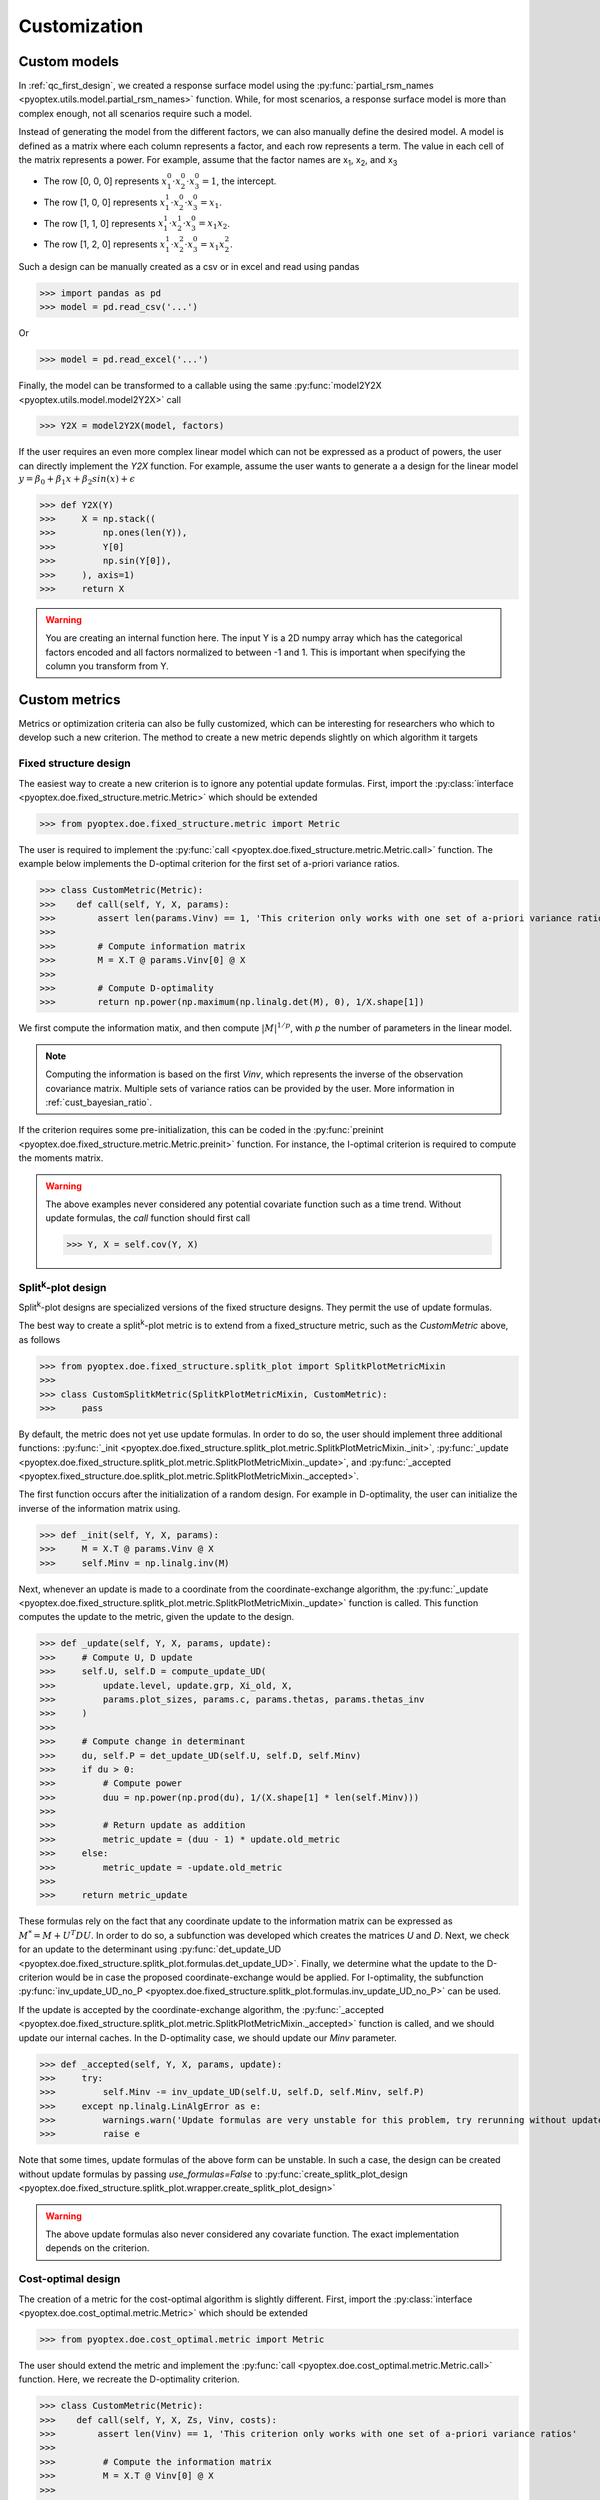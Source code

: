 .. _customization:

Customization
=============

.. _cust_model:

Custom models
-------------

In :ref:`qc_first_design`, we created a response surface model
using the :py:func:`partial_rsm_names <pyoptex.utils.model.partial_rsm_names>`
function. While, for most scenarios, a response surface model is more than
complex enough, not all scenarios require such a model.

Instead of generating the model from the different factors, we can also manually
define the desired model. A model is defined as a matrix where each column
represents a factor, and each row represents a term. The value in each
cell of the matrix represents a power. For example, assume that the factor
names are x\ :sub:`1`\ , x\ :sub:`2`\ , and x\ :sub:`3`\ 

* The row [0, 0, 0] represents :math:`x_1^0 \cdot x_2^0 \cdot x_3^0 = 1`, the intercept.
* The row [1, 0, 0] represents :math:`x_1^1 \cdot x_2^0 \cdot x_3^0 = x_1`.
* The row [1, 1, 0] represents :math:`x_1^1 \cdot x_2^1 \cdot x_3^0 = x_1 x_2`.
* The row [1, 2, 0] represents :math:`x_1^1 \cdot x_2^2 \cdot x_3^0 = x_1 x_2^2`.

Such a design can be manually created as a csv or in excel and read using pandas 

>>> import pandas as pd 
>>> model = pd.read_csv('...')

Or

>>> model = pd.read_excel('...')

Finally, the model can be transformed to a callable using the same
:py:func:`model2Y2X <pyoptex.utils.model.model2Y2X>` call

>>> Y2X = model2Y2X(model, factors)

If the user requires an even more complex linear model which can not be expressed
as a product of powers, the user can directly implement the `Y2X` function. For example,
assume the user wants to generate a a design for the linear model
:math:`y = \beta_0 + \beta_1 x + \beta_2 sin(x) + \epsilon`

>>> def Y2X(Y)
>>>     X = np.stack((
>>>         np.ones(len(Y)),
>>>         Y[0]
>>>         np.sin(Y[0]),
>>>     ), axis=1)
>>>     return X

.. warning::
    You are creating an internal function here. The input Y is a 2D numpy array
    which has the categorical factors encoded and all factors normalized to between
    -1 and 1. This is important when specifying the column you transform from Y.

.. _cust_metric:

Custom metrics
--------------

Metrics or optimization criteria can also be fully customized, which can be
interesting for researchers who which to develop such a new criterion.
The method to create a new metric depends slightly on which algorithm it targets

Fixed structure design
^^^^^^^^^^^^^^^^^^^^^^

The easiest way to create a new criterion is to ignore any potential
update formulas. First, import the :py:class:`interface <pyoptex.doe.fixed_structure.metric.Metric>` 
which should be extended

>>> from pyoptex.doe.fixed_structure.metric import Metric

The user is required to implement the 
:py:func:`call <pyoptex.doe.fixed_structure.metric.Metric.call>` function.
The example below implements the D-optimal criterion for the first
set of a-priori variance ratios.

>>> class CustomMetric(Metric):
>>>    def call(self, Y, X, params):
>>>        assert len(params.Vinv) == 1, 'This criterion only works with one set of a-priori variance ratios'
>>>
>>>        # Compute information matrix
>>>        M = X.T @ params.Vinv[0] @ X
>>>
>>>        # Compute D-optimality
>>>        return np.power(np.maximum(np.linalg.det(M), 0), 1/X.shape[1])

We first compute the information matix, and then compute :math:`|M|^{1/p}`, with
`p` the number of parameters in the linear model.

.. note::
    Computing the information is based on the first `Vinv`, which
    represents the inverse of the observation covariance matrix. Multiple
    sets of variance ratios can be provided by the user. More information
    in :ref:`cust_bayesian_ratio`.

If the criterion requires some pre-initialization, this can be coded in the
:py:func:`preinint <pyoptex.doe.fixed_structure.metric.Metric.preinit>` function.
For instance, the I-optimal criterion is required to compute the moments matrix.

.. warning::
    The above examples never considered any potential covariate function
    such as a time trend. Without update formulas, the `call` function
    should first call
    
    >>> Y, X = self.cov(Y, X)

Split\ :sup:`k`\ -plot design
^^^^^^^^^^^^^^^^^^^^^^^^^^^^^

Split\ :sup:`k`\ -plot designs are specialized versions of the fixed structure
designs. They permit the use of update formulas.

The best way to create a split\ :sup:`k`\ -plot metric is to
extend from a fixed_structure metric, such as the `CustomMetric` above, as follows

>>> from pyoptex.doe.fixed_structure.splitk_plot import SplitkPlotMetricMixin
>>> 
>>> class CustomSplitkMetric(SplitkPlotMetricMixin, CustomMetric):
>>>     pass

By default, the metric does not yet use update formulas. In order to
do so, the user should implement three additional functions:
:py:func:`_init <pyoptex.doe.fixed_structure.splitk_plot.metric.SplitkPlotMetricMixin._init>`, 
:py:func:`_update <pyoptex.doe.fixed_structure.splitk_plot.metric.SplitkPlotMetricMixin._update>`, 
and :py:func:`_accepted <pyoptex.fixed_structure.doe.splitk_plot.metric.SplitkPlotMetricMixin._accepted>`.

The first function occurs after the initialization of a random design. 
For example in D-optimality, the user can initialize the inverse of the information matrix using.

>>> def _init(self, Y, X, params):
>>>     M = X.T @ params.Vinv @ X
>>>     self.Minv = np.linalg.inv(M)

Next, whenever an update is made to a coordinate from the coordinate-exchange
algorithm, the :py:func:`_update <pyoptex.doe.fixed_structure.splitk_plot.metric.SplitkPlotMetricMixin._update>`
function is called. This function computes the update to the metric, given the
update to the design.

>>> def _update(self, Y, X, params, update):
>>>     # Compute U, D update
>>>     self.U, self.D = compute_update_UD(
>>>         update.level, update.grp, Xi_old, X,
>>>         params.plot_sizes, params.c, params.thetas, params.thetas_inv
>>>     )
>>>
>>>     # Compute change in determinant
>>>     du, self.P = det_update_UD(self.U, self.D, self.Minv)
>>>     if du > 0:
>>>         # Compute power
>>>         duu = np.power(np.prod(du), 1/(X.shape[1] * len(self.Minv)))
>>>
>>>         # Return update as addition
>>>         metric_update = (duu - 1) * update.old_metric
>>>     else:
>>>         metric_update = -update.old_metric
>>> 
>>>     return metric_update

These formulas rely on the fact that any coordinate update to the
information matrix can be expressed as :math:`M^* = M + U^T D U`. In order to
do so, a subfunction was developed which creates the matrices `U` and `D`.
Next, we check for an update to the determinant using
:py:func:`det_update_UD <pyoptex.doe.fixed_structure.splitk_plot.formulas.det_update_UD>`.
Finally, we determine what the update to the D-criterion would be in case the
proposed coordinate-exchange would be applied. For I-optimality, the
subfunction :py:func:`inv_update_UD_no_P <pyoptex.doe.fixed_structure.splitk_plot.formulas.inv_update_UD_no_P>`
can be used. 

If the update is accepted by the coordinate-exchange algorithm, the 
:py:func:`_accepted <pyoptex.doe.fixed_structure.splitk_plot.metric.SplitkPlotMetricMixin._accepted>` function
is called, and we should update our internal caches. In the D-optimality case,
we should update our `Minv` parameter.

>>> def _accepted(self, Y, X, params, update):
>>>     try:
>>>         self.Minv -= inv_update_UD(self.U, self.D, self.Minv, self.P)
>>>     except np.linalg.LinAlgError as e:
>>>         warnings.warn('Update formulas are very unstable for this problem, try rerunning without update formulas', RuntimeWarning)
>>>         raise e

Note that some times, update formulas of the above form can be unstable.
In such a case, the design can be created without update formulas by passing
`use_formulas=False` to :py:func:`create_splitk_plot_design <pyoptex.doe.fixed_structure.splitk_plot.wrapper.create_splitk_plot_design>`

.. warning::
    The above update formulas also never considered any covariate function.
    The exact implementation depends on the criterion.

Cost-optimal design
^^^^^^^^^^^^^^^^^^^

The creation of a metric for the cost-optimal algorithm
is slightly different. First, import the 
:py:class:`interface <pyoptex.doe.cost_optimal.metric.Metric>` 
which should be extended

>>> from pyoptex.doe.cost_optimal.metric import Metric

The user should extend the metric and implement the
:py:func:`call <pyoptex.doe.cost_optimal.metric.Metric.call>`
function. Here, we recreate the D-optimality criterion.

>>> class CustomMetric(Metric):
>>>    def call(self, Y, X, Zs, Vinv, costs):
>>>        assert len(Vinv) == 1, 'This criterion only works with one set of a-priori variance ratios'
>>>
>>>         # Compute the information matrix
>>>         M = X.T @ Vinv[0] @ X
>>> 
>>>         # Compute determinant
>>>         return np.power(np.maximum(np.linalg.det(M), 0), 1/X.shape[1])

We first compute the information matix, and then compute :math:`|M|^{1/p}`, with
`p` the number of parameters in the linear model.

.. note::
    Computing the information is based on the first `Vinv`, which
    represents the inverse of the observation covariance matrix. Multiple
    sets of variance ratios can be provided by the user. More information
    in :ref:`cust_bayesian_ratio`.

In case the user wants to perform any initialization to the metric, such
as computing the moments matrix for the I-optimal criterion, he or she 
can do so in the :py:func:`init <pyoptex.doe.cost_optimal.metric.Metric.init>`
function.

.. warning::
    The above examples never considered any potential covariate function
    such as a time trend. The `call` function should first call
    
    >>> Y, X, Zs, Vinv = self.cov(Y, X, Zs, Vinv, costs)

.. _cust_cost:

Custom cost functions
---------------------

Custom cost functions provide maximum flexibility to generate
a design specifically tailored to your problem. Every design is
limited by a fixed number of resource consumptions, also referred
to as costs. Creating a custom cost function is extremely easy.

First, import the necessary decorator.

>>> from pyoptex.doe.cost_optimal.cost import cost_fn

Single cost function
^^^^^^^^^^^^^^^^^^^^

Then, the user can specify any function to compute the costs of 
design Y. For example, assume we are creating cheese, and 
we want to know the ideal amount of milk. Each run consumes
a certain amount of milk, but the total amount of milk for the
entire experiment is limited. Each factor can consume between
2 and 5 liters of milk, and we have a total of 100 liters available.

>>> # For reference
>>> factors = [
>>>     Factor(name='milk', type='continuous', grouped=False, min=2, max=5)
>>>     ...
>>> ]
>>> milk_budget = 100

>>> @cost_fn
>>> def cost_milk(Y):
>>>    consumption = Y['milk']
>>>    return [(consumption, milk_budget, np.arange(len(Y)))]

The cost function is a function that takes a denormalized design as an input,
and returns one or more costs. Here, we only consider the milk
consumption. The function should return a list of tuples with every tuple representing
a different cost. Each tuple then consists of:

* An array of consumptions. It should return a value for every affected
  run. Here, every run consumes milk, so we return one value per run. The value
  itself is then the exact consumption.
* The available budget. In this case 100 liters.
* The affected run indices. This is mostly used when multiple resource constraints
  are imposed simultaneously as is explained later. This array should be of the 
  same size as the array of consumptions.

.. note::
    When dealing with transition costs, the cost of a transition may be assigned
    to either run in addition to the execution cost such as the milk consumption.

.. note::
    The cost function returns a denormalized dataframe by default. However,
    such a conversion requires a lot of computational power. If possible,
    attempt to optimize it using the tips in :ref:`perf_cost`.

Multiple cost functions
^^^^^^^^^^^^^^^^^^^^^^^

When dealing with multiple resource constraints, multiple tuples may be returned
from the cost function. Another option to combine cost functions is to use
:py:func:`combine_costs <pyoptex.doe.cost_optimal.cost.combine_costs>`. 
Computing multiple costs simultaneously often offers a computational advantage, 
whereas splitting them creates a development advantage.


Subcosts
^^^^^^^^

Note that the number of resource constraints can vary with the design. There is no 
limit on the number of resource constraints. It also does not have to apply to the
entire experiment. Using the third element in the tuple, the user can specify
to which runs the constraint applies.

.. _cust_constraints:

Run constraints
---------------

Some times, certain combinations of factor levels are impossible. These impossible
combinations can be accounted for by a constraints function. The function is
expressed as a script which should return true if the constraints are violated
(by default, or if `exclude=True`) or return true if the constraints are met 
(if `exclude=False`).

For example, when factor A is L1, B cannot be smaller than 2

>>> constraints = parse_constraints_script(
>>>     f'(`A` == "L1") & (`B` < 2)', factors
>>> )

or inversly, when factor A is L1, B must be larger than or equal to 2

>>> constraints = parse_constraints_script(
>>>     f'(`A` == "L1") & (`B` >= 2)', factors
>>>     exclude=False
>>> )

These constraints should be added to the 
:py:class:`FunctionSet <pyoptex.doe.cost_optimal.codex.utils.FunctionSet>`
via the `constraints` parameter in
:py:func:`default_fn <pyoptex.doe.cost_optimal.wrapper.default_fn>`

.. _cust_cov:

Covariates
----------

Covariates are factors which are not controllable, but are quantifiable upfront and 
expected to be important. Such variables, or additional random effects, can be
added by means of a covariate function. The exact interface depends on which
algorithm the covariate function targets.

The covariate function is added as a parameter to the criterion. Assume the covariate
function is called `cov`.

>>> metric = Dopt(cov=cov)

An example of a preimplemented covariate function is a
:py:func:`time trend (splitk plot) <pyoptex.doe.fixed_structure.cov.cov_time_trend>`

>>> metric = Dopt(cov=cov_time_trend(5, 20))

.. note::
    The inputs of the covariate functions are encoded design matrices.


Fixed structure design
^^^^^^^^^^^^^^^^^^^^^^

A covariate function is a function which alters the design and model matrix
before computing the optimization criterion. For example, a time trend can be
added as follows. Assume that we want a time trend for a design with
20 runs, which are spread over 5 days (or 5 distinct time points).

>>> nruns = 20
>>> ntime = 5
>>> time_array = np.repeat(np.linspace(-1, 1, ntime), nruns//ntime).reshape(-1, 1)
>>> 
>>> def cov(Y, X, random=False, subset=slice(None, None)):
>>>     # Extract time
>>>     if random:
>>>         t = np.expand_dims(np.random.rand(Y.shape[0]) * 2 - 1, 1)
>>>     else:
>>>         t = time_array[subset]
>>> 
>>>     # Augment Y and X
>>>     Y = np.concatenate((Y, t), axis=1)
>>>     X = np.concatenate((X, t), axis=1)
>>>     return Y, X

First, we compute the time factor values in `time_array`. Next, we
define the covariate function. It takes the design and model matrix as an
input and returns a time-augmented version. Let us first consider when
`random = False`. In this case, we select the desired subset of the time array
and augment both the design matrix and the model matrix with a linear time trend.

However, when `random = True`, we generate a random vector as augmentation. The random
parameter is used to augment random samples such as those required to compute
the moments matrix in the I-optimality criterion. In short, the `random` parameters 
specifies whether to the samples should be
augmented completely randomly, or predetermined.

Cost-optimal design
^^^^^^^^^^^^^^^^^^^

The cost-optimal covariate function is pretty similar to the above. Let us
reconsider the example of a time trend.

>>> ntime = 60
>>> 
>>> def cov(Y, X, Zs, Vinv, costs, random=False):
>>>     # Define time array
>>>     if random:
>>>         t = np.random.rand(Y.shape[0]) * 2 - 1
>>>     else:
>>>         cum_cost = np.cumsum(costs[0][0])
>>>         t = np.floor_divide(cum_cost, time)
>>>         t = t / t[-1] * 2 - 1
>>>
>>>     # Concatenate time array
>>>     Y = np.concatenate((Y, t[:, np.newaxis]), axis=1)
>>>     X = np.concatenate((X, t[:, np.newaxis]), axis=1)
>>>
>>>     return Y, X, Zs, Vinv

Because in the cost-optimal design the number of runs
continuously changes, we cannot precompute the the time array
as before. However, one of the cost functions can be time.
By taking `np.cumsum(costs[0][0])`, we know the current time at every run and
can decide how to divide the time trend. In this example
an additional time point is added for every hour (assuming the cost
is expressed in minutes). The `random` parameter again specifies whether
the augmentation should be for random samples, such as those used to compute
the moments matrix in I-optimality, or for the actual design.

In contrast to a fixed structure design, the covariate function of
a cost-optimal design can also add additional random effects by altering
`Zs` and `Vinv`. Look at :py:func:`cov_block <pyoptex.doe.cost_optimal.cov.cov_block>`
on how to add an additional blocking effect based on the cumulative cost (e.g. time).

.. _cust_augment:

Design augmentation 
-------------------

Designs can be augmented in many ways by specifying a prior design.

Fixed structure design
^^^^^^^^^^^^^^^^^^^^^^

.. warning::
  This is yet to be implemented for generic, fixed structure designs.

Split\ :sup:`k`\ -plot design
^^^^^^^^^^^^^^^^^^^^^^^^^^^^^

In split\ :sup:`k`\ -plot designs, a prior should itself be a split\ :sup:`k`\ -plot
design. For example, assume one cateforical factor A and two continuous factors B and C.

>>> prior = (
>>>     pd.DataFrame([
>>>         ['L1', 0, 2],
>>>         ['L1', 1, 5],
>>>         ['L2', -1, 3.5],
>>>         ['L2', 0, 2]
>>>     ], columns=['A', 'B', 'C']),
>>>     [Plot(level=0, size=2), Plot(level=1, size=2)]
>>> )

The prior is a tuple with as the first element the denormalized prior dataframe.
The second element is a list of :py:class:`Plot <pyoptex.doe.fixed_structure.splitk_plot.utils.Plot>`
objects defining the structure of the prior design. For example, the above prior is 
a split-plot design with 2 whole plots, and two runs per whole plot.

We can now use the 
:py:func:`create_splitk_plot_design <pyoptex.doe.fixed_structure.splitk_plot.wrapper.create_splitk_plot_design>`
to augment this design to any other split\ :sup:`k`\ -plot design. For example,
augmenting to 4 whole plots with 2 runs per whole plot simply adds 2 additional
whole plots. 

Augmenting to a design with 3 whole plots and 3 runs per plot will augment to
the following design where each empty cell will be optimized.

.. list-table:: Augmentation from 2,2 to 3,3
   :widths: 30 30 30
   :align: center
   :header-rows: 1

   * - A
     - B
     - C
   * - L1
     - 0
     - 2
   * - L1
     - 1
     - 5
   * - L1
     - 
     - 
   * - L2
     - -1
     - 3.5
   * - L2
     - 0
     - 2
   * - L2
     - 
     - 
   * - 
     - 
     - 
   * - 
     - 
     - 
   * - 
     - 
     - 


Such an augmentation can be particularly useful in the event 
maybe more runs than anticipated can be performed for each 
setting of the hard-to-change factors.

Cost-optimal design
^^^^^^^^^^^^^^^^^^^

Augmenting a cost-optimal design can only be done at the end. Any new
runs are appended to the prior. The prior is simply a dataframe

>>> prior = pd.DataFrame([['L1', 0, 2]], columns=['A', 'B', 'C'])

Such a dataframe can be read from a csv or an excel.

.. _cust_cat_encoding:

Custom categorical encoding
---------------------------

Optimizing for a design with categorical factors requires encoding
these factors. Every categorical factor with `N` levels requires 
`N-1` dummy columns in the design matrix. By default, effect encoding
is applied. The first level is encoded as [1, 0, 0, ...], the second as [0, 1, 0, ...], and
so on. Finally, the last level is encoded as [-1, -1, -1, ...].

However, the user can also specify a custom encoding in the `coords`
parameter when specifing a factor. For example

>>> factor = Factor(
>>>     name='A', type='categorical',
>>>     levels=['L1', 'L2', 'L3'],
>>>     coords=np.array([
>>>         [1, 0],
>>>         [0, 1],
>>>         [0, 0],
>>>     ])
>>> )

uses dummy encoding relative to the third level.

.. _cust_disc_num:

Discrete numerical factors
--------------------------

By default, every continuous factor is discretized to the
normalized levels [-1, 0, 1], indicating, low, mid, and high
respecitvely. However, in some scenarios, a higher degree of
discretization is necessary or desirable. In this case,
the user can simply specify them as values between the min and max.

>>> factor = Factor(
>>>     name='C', type='continuous',
>>>     min=2, max=5,
>>>     levels=np.linspace(2, 5, 10),
>>> )

The above uses 10 equidistant levels for the continuous factor instead
of three.

.. _cust_bayesian_ratio:

Bayesian a-priori variances
---------------------------

When dealing with random effects, the user must make an
estimate about the ratio between the random effect and the
random errors. Most often, the user has no idea what these
should be. A common solution is to set the ratio to 1, meaning
the variance of the random effects is the same as the variance
of the random errors.

.. note::
    It is better to overestimate than underestimate the variance
    ratios.

However, a second solution originates from a Bayesian approach. The
user can specify multiple variance ratios for which the criterion should
be evaluated. For example

>>> factor = Factor(name='B', type='continuous', ratio=[0.1, 10])

for a cost-optimal design or

>>> re = RandomEffect(Z, ratio=[0.1, 10])

for a fixed structure design or

>>> plot = Plot(level=1, size=5, ratio=[0.1, 10])

for a split\ :sup:`k`\ -plot design.

.. note::
    The ratios specified by the user must all be of equal size or just
    a single value. In case of a collection, two ratios
    must be specified per factor, random effect, or plot.

    The following options are feasible, given the factor from above

    >>> factor2 = Factor(name='B2', type='continuous', ratio=[1, 5.5])
    >>> factor2 = Factor(name='B2', type='continuous', ratio=1)

    But this option is not possible as it specifies more ratios

    >>> factor2 = Factor(name='B2', type='continuous', ratio=[1, 5, 10])

Every metric deals with the set of variance ratios differently. For example,
D-optimality computes the geometric mean of the different determinants. I- and 
A-optimality compute the average trace and prediction variance respectively.

Because of the different sets of variance ratios, the `Vinv` matrix is a 3D matrix
with its first dimension the same size as the number of sets of variance ratios.

.. _cust_cost_optimal_operator:

Custom cost-optimal operators (CODEX)
-------------------------------------

Each operator of the cost-optimal design algorithm can be
customized. Look at the source code for each of the default
operators to have an idea of the necessary inputs and outputs.

Any custom operator can be provided by specifying it during the
:py:class:`FunctionSet <pyoptex.doe.cost_optimal.codex.utils.FunctionSet>`
creation with :py:func:`default_fn <pyoptex.doe.cost_optimal.codex.wrapper.default_fn>`.

.. figure:: /assets/img/codex_flow.png
        :width: 400
        :alt: The flow of the CODEX algorithm
        :align: center

        The flow of the CODEX algorithm.
